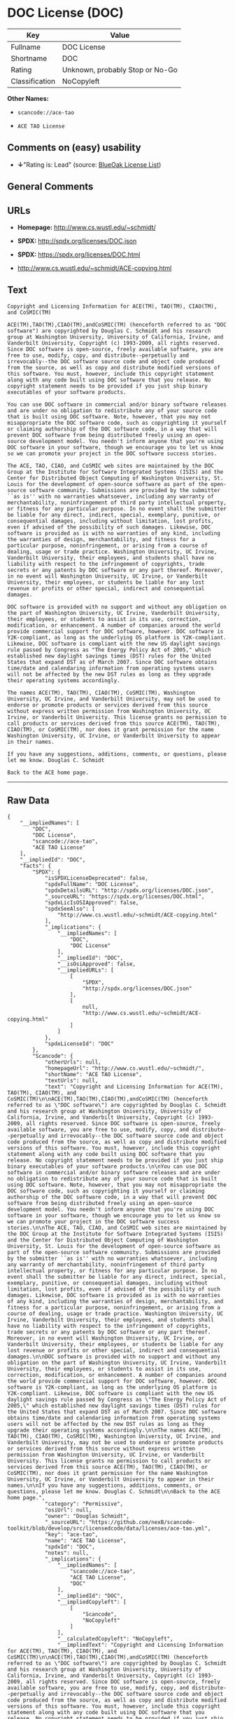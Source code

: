 * DOC License (DOC)

| Key              | Value                             |
|------------------+-----------------------------------|
| Fullname         | DOC License                       |
| Shortname        | DOC                               |
| Rating           | Unknown, probably Stop or No-Go   |
| Classification   | NoCopyleft                        |

*Other Names:*

- =scancode://ace-tao=

- =ACE TAO License=

** Comments on (easy) usability

- *↓*"Rating is: Lead" (source:
  [[https://blueoakcouncil.org/list][BlueOak License List]])

** General Comments

** URLs

- *Homepage:* http://www.cs.wustl.edu/~schmidt/

- *SPDX:* http://spdx.org/licenses/DOC.json

- *SPDX:* https://spdx.org/licenses/DOC.html

- http://www.cs.wustl.edu/~schmidt/ACE-copying.html

** Text

#+BEGIN_EXAMPLE
  Copyright and Licensing Information for ACE(TM), TAO(TM), CIAO(TM), and CoSMIC(TM)

  ACE(TM),TAO(TM),CIAO(TM),andCoSMIC(TM) (henceforth referred to as "DOC software") are copyrighted by Douglas C. Schmidt and his research group at Washington University, University of California, Irvine, and Vanderbilt University, Copyright (c) 1993-2009, all rights reserved. Since DOC software is open-source, freely available software, you are free to use, modify, copy, and distribute--perpetually and irrevocably--the DOC software source code and object code produced from the source, as well as copy and distribute modified versions of this software. You must, however, include this copyright statement along with any code built using DOC software that you release. No copyright statement needs to be provided if you just ship binary executables of your software products.

  You can use DOC software in commercial and/or binary software releases and are under no obligation to redistribute any of your source code that is built using DOC software. Note, however, that you may not misappropriate the DOC software code, such as copyrighting it yourself or claiming authorship of the DOC software code, in a way that will prevent DOC software from being distributed freely using an open-source development model. You needn't inform anyone that you're using DOC software in your software, though we encourage you to let us know so we can promote your project in the DOC software success stories.

  The ACE, TAO, CIAO, and CoSMIC web sites are maintained by the DOC Group at the Institute for Software Integrated Systems (ISIS) and the Center for Distributed Object Computing of Washington University, St. Louis for the development of open-source software as part of the open-source software community. Submissions are provided by the submitter ``as is'' with no warranties whatsoever, including any warranty of merchantability, noninfringement of third party intellectual property, or fitness for any particular purpose. In no event shall the submitter be liable for any direct, indirect, special, exemplary, punitive, or consequential damages, including without limitation, lost profits, even if advised of the possibility of such damages. Likewise, DOC software is provided as is with no warranties of any kind, including the warranties of design, merchantability, and fitness for a particular purpose, noninfringement, or arising from a course of dealing, usage or trade practice. Washington University, UC Irvine, Vanderbilt University, their employees, and students shall have no liability with respect to the infringement of copyrights, trade secrets or any patents by DOC software or any part thereof. Moreover, in no event will Washington University, UC Irvine, or Vanderbilt University, their employees, or students be liable for any lost revenue or profits or other special, indirect and consequential damages.

  DOC software is provided with no support and without any obligation on the part of Washington University, UC Irvine, Vanderbilt University, their employees, or students to assist in its use, correction, modification, or enhancement. A number of companies around the world provide commercial support for DOC software, however. DOC software is Y2K-compliant, as long as the underlying OS platform is Y2K-compliant. Likewise, DOC software is compliant with the new US daylight savings rule passed by Congress as "The Energy Policy Act of 2005," which established new daylight savings times (DST) rules for the United States that expand DST as of March 2007. Since DOC software obtains time/date and calendaring information from operating systems users will not be affected by the new DST rules as long as they upgrade their operating systems accordingly.

  The names ACE(TM), TAO(TM), CIAO(TM), CoSMIC(TM), Washington University, UC Irvine, and Vanderbilt University, may not be used to endorse or promote products or services derived from this source without express written permission from Washington University, UC Irvine, or Vanderbilt University. This license grants no permission to call products or services derived from this source ACE(TM), TAO(TM), CIAO(TM), or CoSMIC(TM), nor does it grant permission for the name Washington University, UC Irvine, or Vanderbilt University to appear in their names.

  If you have any suggestions, additions, comments, or questions, please let me know. Douglas C. Schmidt

  Back to the ACE home page.
#+END_EXAMPLE

--------------

** Raw Data

#+BEGIN_EXAMPLE
  {
      "__impliedNames": [
          "DOC",
          "DOC License",
          "scancode://ace-tao",
          "ACE TAO License"
      ],
      "__impliedId": "DOC",
      "facts": {
          "SPDX": {
              "isSPDXLicenseDeprecated": false,
              "spdxFullName": "DOC License",
              "spdxDetailsURL": "http://spdx.org/licenses/DOC.json",
              "_sourceURL": "https://spdx.org/licenses/DOC.html",
              "spdxLicIsOSIApproved": false,
              "spdxSeeAlso": [
                  "http://www.cs.wustl.edu/~schmidt/ACE-copying.html"
              ],
              "_implications": {
                  "__impliedNames": [
                      "DOC",
                      "DOC License"
                  ],
                  "__impliedId": "DOC",
                  "__isOsiApproved": false,
                  "__impliedURLs": [
                      [
                          "SPDX",
                          "http://spdx.org/licenses/DOC.json"
                      ],
                      [
                          null,
                          "http://www.cs.wustl.edu/~schmidt/ACE-copying.html"
                      ]
                  ]
              },
              "spdxLicenseId": "DOC"
          },
          "Scancode": {
              "otherUrls": null,
              "homepageUrl": "http://www.cs.wustl.edu/~schmidt/",
              "shortName": "ACE TAO License",
              "textUrls": null,
              "text": "Copyright and Licensing Information for ACE(TM), TAO(TM), CIAO(TM), and CoSMIC(TM)\n\nACE(TM),TAO(TM),CIAO(TM),andCoSMIC(TM) (henceforth referred to as \"DOC software\") are copyrighted by Douglas C. Schmidt and his research group at Washington University, University of California, Irvine, and Vanderbilt University, Copyright (c) 1993-2009, all rights reserved. Since DOC software is open-source, freely available software, you are free to use, modify, copy, and distribute--perpetually and irrevocably--the DOC software source code and object code produced from the source, as well as copy and distribute modified versions of this software. You must, however, include this copyright statement along with any code built using DOC software that you release. No copyright statement needs to be provided if you just ship binary executables of your software products.\n\nYou can use DOC software in commercial and/or binary software releases and are under no obligation to redistribute any of your source code that is built using DOC software. Note, however, that you may not misappropriate the DOC software code, such as copyrighting it yourself or claiming authorship of the DOC software code, in a way that will prevent DOC software from being distributed freely using an open-source development model. You needn't inform anyone that you're using DOC software in your software, though we encourage you to let us know so we can promote your project in the DOC software success stories.\n\nThe ACE, TAO, CIAO, and CoSMIC web sites are maintained by the DOC Group at the Institute for Software Integrated Systems (ISIS) and the Center for Distributed Object Computing of Washington University, St. Louis for the development of open-source software as part of the open-source software community. Submissions are provided by the submitter ``as is'' with no warranties whatsoever, including any warranty of merchantability, noninfringement of third party intellectual property, or fitness for any particular purpose. In no event shall the submitter be liable for any direct, indirect, special, exemplary, punitive, or consequential damages, including without limitation, lost profits, even if advised of the possibility of such damages. Likewise, DOC software is provided as is with no warranties of any kind, including the warranties of design, merchantability, and fitness for a particular purpose, noninfringement, or arising from a course of dealing, usage or trade practice. Washington University, UC Irvine, Vanderbilt University, their employees, and students shall have no liability with respect to the infringement of copyrights, trade secrets or any patents by DOC software or any part thereof. Moreover, in no event will Washington University, UC Irvine, or Vanderbilt University, their employees, or students be liable for any lost revenue or profits or other special, indirect and consequential damages.\n\nDOC software is provided with no support and without any obligation on the part of Washington University, UC Irvine, Vanderbilt University, their employees, or students to assist in its use, correction, modification, or enhancement. A number of companies around the world provide commercial support for DOC software, however. DOC software is Y2K-compliant, as long as the underlying OS platform is Y2K-compliant. Likewise, DOC software is compliant with the new US daylight savings rule passed by Congress as \"The Energy Policy Act of 2005,\" which established new daylight savings times (DST) rules for the United States that expand DST as of March 2007. Since DOC software obtains time/date and calendaring information from operating systems users will not be affected by the new DST rules as long as they upgrade their operating systems accordingly.\n\nThe names ACE(TM), TAO(TM), CIAO(TM), CoSMIC(TM), Washington University, UC Irvine, and Vanderbilt University, may not be used to endorse or promote products or services derived from this source without express written permission from Washington University, UC Irvine, or Vanderbilt University. This license grants no permission to call products or services derived from this source ACE(TM), TAO(TM), CIAO(TM), or CoSMIC(TM), nor does it grant permission for the name Washington University, UC Irvine, or Vanderbilt University to appear in their names.\n\nIf you have any suggestions, additions, comments, or questions, please let me know. Douglas C. Schmidt\n\nBack to the ACE home page.",
              "category": "Permissive",
              "osiUrl": null,
              "owner": "Douglas Schmidt",
              "_sourceURL": "https://github.com/nexB/scancode-toolkit/blob/develop/src/licensedcode/data/licenses/ace-tao.yml",
              "key": "ace-tao",
              "name": "ACE TAO License",
              "spdxId": "DOC",
              "notes": null,
              "_implications": {
                  "__impliedNames": [
                      "scancode://ace-tao",
                      "ACE TAO License",
                      "DOC"
                  ],
                  "__impliedId": "DOC",
                  "__impliedCopyleft": [
                      [
                          "Scancode",
                          "NoCopyleft"
                      ]
                  ],
                  "__calculatedCopyleft": "NoCopyleft",
                  "__impliedText": "Copyright and Licensing Information for ACE(TM), TAO(TM), CIAO(TM), and CoSMIC(TM)\n\nACE(TM),TAO(TM),CIAO(TM),andCoSMIC(TM) (henceforth referred to as \"DOC software\") are copyrighted by Douglas C. Schmidt and his research group at Washington University, University of California, Irvine, and Vanderbilt University, Copyright (c) 1993-2009, all rights reserved. Since DOC software is open-source, freely available software, you are free to use, modify, copy, and distribute--perpetually and irrevocably--the DOC software source code and object code produced from the source, as well as copy and distribute modified versions of this software. You must, however, include this copyright statement along with any code built using DOC software that you release. No copyright statement needs to be provided if you just ship binary executables of your software products.\n\nYou can use DOC software in commercial and/or binary software releases and are under no obligation to redistribute any of your source code that is built using DOC software. Note, however, that you may not misappropriate the DOC software code, such as copyrighting it yourself or claiming authorship of the DOC software code, in a way that will prevent DOC software from being distributed freely using an open-source development model. You needn't inform anyone that you're using DOC software in your software, though we encourage you to let us know so we can promote your project in the DOC software success stories.\n\nThe ACE, TAO, CIAO, and CoSMIC web sites are maintained by the DOC Group at the Institute for Software Integrated Systems (ISIS) and the Center for Distributed Object Computing of Washington University, St. Louis for the development of open-source software as part of the open-source software community. Submissions are provided by the submitter ``as is'' with no warranties whatsoever, including any warranty of merchantability, noninfringement of third party intellectual property, or fitness for any particular purpose. In no event shall the submitter be liable for any direct, indirect, special, exemplary, punitive, or consequential damages, including without limitation, lost profits, even if advised of the possibility of such damages. Likewise, DOC software is provided as is with no warranties of any kind, including the warranties of design, merchantability, and fitness for a particular purpose, noninfringement, or arising from a course of dealing, usage or trade practice. Washington University, UC Irvine, Vanderbilt University, their employees, and students shall have no liability with respect to the infringement of copyrights, trade secrets or any patents by DOC software or any part thereof. Moreover, in no event will Washington University, UC Irvine, or Vanderbilt University, their employees, or students be liable for any lost revenue or profits or other special, indirect and consequential damages.\n\nDOC software is provided with no support and without any obligation on the part of Washington University, UC Irvine, Vanderbilt University, their employees, or students to assist in its use, correction, modification, or enhancement. A number of companies around the world provide commercial support for DOC software, however. DOC software is Y2K-compliant, as long as the underlying OS platform is Y2K-compliant. Likewise, DOC software is compliant with the new US daylight savings rule passed by Congress as \"The Energy Policy Act of 2005,\" which established new daylight savings times (DST) rules for the United States that expand DST as of March 2007. Since DOC software obtains time/date and calendaring information from operating systems users will not be affected by the new DST rules as long as they upgrade their operating systems accordingly.\n\nThe names ACE(TM), TAO(TM), CIAO(TM), CoSMIC(TM), Washington University, UC Irvine, and Vanderbilt University, may not be used to endorse or promote products or services derived from this source without express written permission from Washington University, UC Irvine, or Vanderbilt University. This license grants no permission to call products or services derived from this source ACE(TM), TAO(TM), CIAO(TM), or CoSMIC(TM), nor does it grant permission for the name Washington University, UC Irvine, or Vanderbilt University to appear in their names.\n\nIf you have any suggestions, additions, comments, or questions, please let me know. Douglas C. Schmidt\n\nBack to the ACE home page.",
                  "__impliedURLs": [
                      [
                          "Homepage",
                          "http://www.cs.wustl.edu/~schmidt/"
                      ]
                  ]
              }
          },
          "BlueOak License List": {
              "BlueOakRating": "Lead",
              "url": "https://spdx.org/licenses/DOC.html",
              "isPermissive": true,
              "_sourceURL": "https://blueoakcouncil.org/list",
              "name": "DOC License",
              "id": "DOC",
              "_implications": {
                  "__impliedNames": [
                      "DOC",
                      "DOC License"
                  ],
                  "__impliedJudgement": [
                      [
                          "BlueOak License List",
                          {
                              "tag": "NegativeJudgement",
                              "contents": "Rating is: Lead"
                          }
                      ]
                  ],
                  "__impliedCopyleft": [
                      [
                          "BlueOak License List",
                          "NoCopyleft"
                      ]
                  ],
                  "__calculatedCopyleft": "NoCopyleft",
                  "__impliedURLs": [
                      [
                          "SPDX",
                          "https://spdx.org/licenses/DOC.html"
                      ]
                  ]
              }
          }
      },
      "__impliedJudgement": [
          [
              "BlueOak License List",
              {
                  "tag": "NegativeJudgement",
                  "contents": "Rating is: Lead"
              }
          ]
      ],
      "__impliedCopyleft": [
          [
              "BlueOak License List",
              "NoCopyleft"
          ],
          [
              "Scancode",
              "NoCopyleft"
          ]
      ],
      "__calculatedCopyleft": "NoCopyleft",
      "__isOsiApproved": false,
      "__impliedText": "Copyright and Licensing Information for ACE(TM), TAO(TM), CIAO(TM), and CoSMIC(TM)\n\nACE(TM),TAO(TM),CIAO(TM),andCoSMIC(TM) (henceforth referred to as \"DOC software\") are copyrighted by Douglas C. Schmidt and his research group at Washington University, University of California, Irvine, and Vanderbilt University, Copyright (c) 1993-2009, all rights reserved. Since DOC software is open-source, freely available software, you are free to use, modify, copy, and distribute--perpetually and irrevocably--the DOC software source code and object code produced from the source, as well as copy and distribute modified versions of this software. You must, however, include this copyright statement along with any code built using DOC software that you release. No copyright statement needs to be provided if you just ship binary executables of your software products.\n\nYou can use DOC software in commercial and/or binary software releases and are under no obligation to redistribute any of your source code that is built using DOC software. Note, however, that you may not misappropriate the DOC software code, such as copyrighting it yourself or claiming authorship of the DOC software code, in a way that will prevent DOC software from being distributed freely using an open-source development model. You needn't inform anyone that you're using DOC software in your software, though we encourage you to let us know so we can promote your project in the DOC software success stories.\n\nThe ACE, TAO, CIAO, and CoSMIC web sites are maintained by the DOC Group at the Institute for Software Integrated Systems (ISIS) and the Center for Distributed Object Computing of Washington University, St. Louis for the development of open-source software as part of the open-source software community. Submissions are provided by the submitter ``as is'' with no warranties whatsoever, including any warranty of merchantability, noninfringement of third party intellectual property, or fitness for any particular purpose. In no event shall the submitter be liable for any direct, indirect, special, exemplary, punitive, or consequential damages, including without limitation, lost profits, even if advised of the possibility of such damages. Likewise, DOC software is provided as is with no warranties of any kind, including the warranties of design, merchantability, and fitness for a particular purpose, noninfringement, or arising from a course of dealing, usage or trade practice. Washington University, UC Irvine, Vanderbilt University, their employees, and students shall have no liability with respect to the infringement of copyrights, trade secrets or any patents by DOC software or any part thereof. Moreover, in no event will Washington University, UC Irvine, or Vanderbilt University, their employees, or students be liable for any lost revenue or profits or other special, indirect and consequential damages.\n\nDOC software is provided with no support and without any obligation on the part of Washington University, UC Irvine, Vanderbilt University, their employees, or students to assist in its use, correction, modification, or enhancement. A number of companies around the world provide commercial support for DOC software, however. DOC software is Y2K-compliant, as long as the underlying OS platform is Y2K-compliant. Likewise, DOC software is compliant with the new US daylight savings rule passed by Congress as \"The Energy Policy Act of 2005,\" which established new daylight savings times (DST) rules for the United States that expand DST as of March 2007. Since DOC software obtains time/date and calendaring information from operating systems users will not be affected by the new DST rules as long as they upgrade their operating systems accordingly.\n\nThe names ACE(TM), TAO(TM), CIAO(TM), CoSMIC(TM), Washington University, UC Irvine, and Vanderbilt University, may not be used to endorse or promote products or services derived from this source without express written permission from Washington University, UC Irvine, or Vanderbilt University. This license grants no permission to call products or services derived from this source ACE(TM), TAO(TM), CIAO(TM), or CoSMIC(TM), nor does it grant permission for the name Washington University, UC Irvine, or Vanderbilt University to appear in their names.\n\nIf you have any suggestions, additions, comments, or questions, please let me know. Douglas C. Schmidt\n\nBack to the ACE home page.",
      "__impliedURLs": [
          [
              "SPDX",
              "http://spdx.org/licenses/DOC.json"
          ],
          [
              null,
              "http://www.cs.wustl.edu/~schmidt/ACE-copying.html"
          ],
          [
              "SPDX",
              "https://spdx.org/licenses/DOC.html"
          ],
          [
              "Homepage",
              "http://www.cs.wustl.edu/~schmidt/"
          ]
      ]
  }
#+END_EXAMPLE

--------------

** Dot Cluster Graph

[[../dot/DOC.svg]]